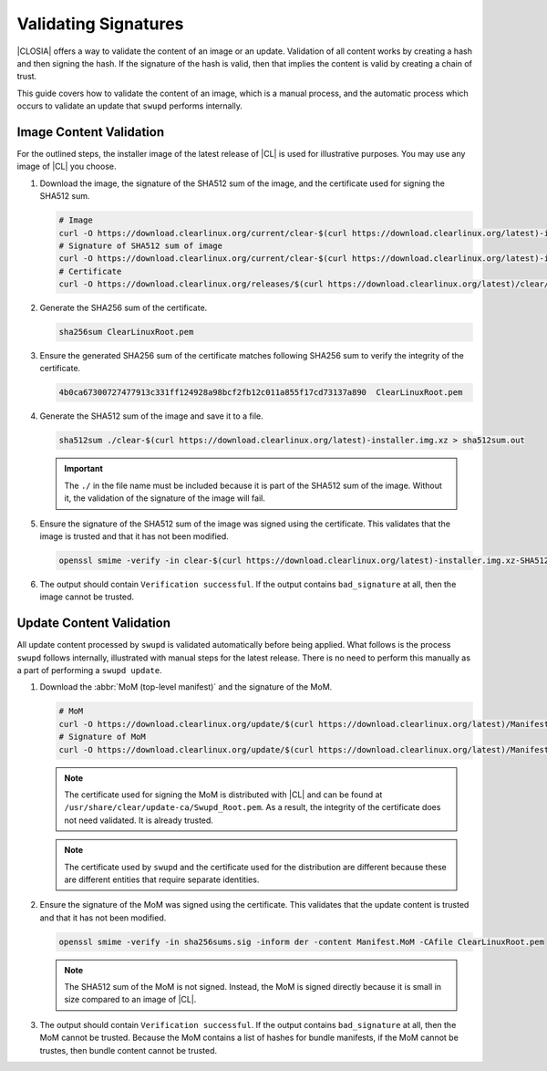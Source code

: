 .. _validate_sigs:

Validating Signatures
#####################

|CLOSIA| offers a way to validate the content of an image or an update.
Validation of all content works by creating a hash and then signing the hash. If
the signature of the hash is valid, then that implies the content is valid by
creating a chain of trust.

This guide covers how to validate the content of an image, which is a manual
process, and the automatic process which occurs to validate an update that
``swupd`` performs internally.

Image Content Validation
========================

For the outlined steps, the installer image of the latest release of |CL| is
used for illustrative purposes. You may use any image of |CL| you choose.

#. Download the image, the signature of the SHA512 sum of the image, and the
   certificate used for signing the SHA512 sum.

   .. code-block:: console

      # Image
      curl -O https://download.clearlinux.org/current/clear-$(curl https://download.clearlinux.org/latest)-installer.img.xz
      # Signature of SHA512 sum of image
      curl -O https://download.clearlinux.org/current/clear-$(curl https://download.clearlinux.org/latest)-installer.img.xz-SHA512SUMS.sig
      # Certificate
      curl -O https://download.clearlinux.org/releases/$(curl https://download.clearlinux.org/latest)/clear/ClearLinuxRoot.pem

#. Generate the SHA256 sum of the certificate.

   .. code-block:: console

      sha256sum ClearLinuxRoot.pem

#. Ensure the generated SHA256 sum of the certificate matches following SHA256
   sum to verify the integrity of the certificate.

   .. code-block:: console

      4b0ca67300727477913c331ff124928a98bcf2fb12c011a855f17cd73137a890  ClearLinuxRoot.pem

#. Generate the SHA512 sum of the image and save it to a file.

   .. code-block:: console

      sha512sum ./clear-$(curl https://download.clearlinux.org/latest)-installer.img.xz > sha512sum.out

   .. important::

      The ``./`` in the file name must be included because it is part of the
      SHA512 sum of the image.  Without it, the validation of the signature of
      the image will fail.

#. Ensure the signature of the SHA512 sum of the image was signed using the
   certificate.  This validates that the image is trusted and that it has not
   been modified.

   .. code-block:: console

      openssl smime -verify -in clear-$(curl https://download.clearlinux.org/latest)-installer.img.xz-SHA512SUMS.sig -inform der -content sha512sum.out -CAfile ClearLinuxRoot.pem

#. The output should contain ``Verification successful``.  If the output
   contains ``bad_signature`` at all, then the image cannot be trusted.

Update Content Validation
=========================

All update content processed by ``swupd`` is validated automatically before
being applied.  What follows is the process ``swupd`` follows internally,
illustrated with manual steps for the latest release.  There is no need to
perform this manually as a part of performing a ``swupd update``.


#. Download the :abbr:`MoM (top-level manifest)` and the signature of the MoM.

   .. code-block:: console

      # MoM
      curl -O https://download.clearlinux.org/update/$(curl https://download.clearlinux.org/latest)/Manifest.MoM
      # Signature of MoM
      curl -O https://download.clearlinux.org/update/$(curl https://download.clearlinux.org/latest)/Manifest.sig

   .. note::

      The certificate used for signing the MoM is distributed with |CL| and can
      be found at ``/usr/share/clear/update-ca/Swupd_Root.pem``.  As a result,
      the integrity of the certificate does not need validated.  It is already
      trusted.

   .. note::

      The certificate used by ``swupd`` and the certificate used for the
      distribution are different because these are different entities that
      require separate identities.

#. Ensure the signature of the MoM was signed using the certificate.  This
   validates that the update content is trusted and that it has not been
   modified.

   .. code-block:: console

      openssl smime -verify -in sha256sums.sig -inform der -content Manifest.MoM -CAfile ClearLinuxRoot.pem

   .. note::

      The SHA512 sum of the MoM is not signed.  Instead, the MoM is signed
      directly because it is small in size compared to an image of |CL|.

#. The output should contain ``Verification successful``.  If the output
   contains ``bad_signature`` at all, then the MoM cannot be trusted.  Because
   the MoM contains a list of hashes for bundle manifests, if the MoM cannot be
   trustes, then bundle content cannot be trusted.
